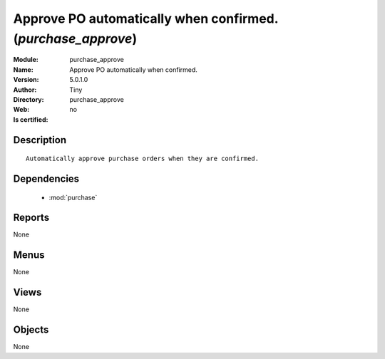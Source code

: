 
.. module:: purchase_approve
    :synopsis: Approve PO automatically when confirmed. 
    :noindex:
.. 

.. raw:: html

    <link rel="stylesheet" href="../_static/hide_objects_in_sidebar.css" type="text/css" />

    <style>
      div.body p#module-purchase_approve {
        display: none;
      }
    </style>

Approve PO automatically when confirmed. (*purchase_approve*)
=============================================================
:Module: purchase_approve
:Name: Approve PO automatically when confirmed.
:Version: 5.0.1.0
:Author: Tiny
:Directory: purchase_approve
:Web: 
:Is certified: no

Description
-----------

::

  Automatically approve purchase orders when they are confirmed.

Dependencies
------------

 * :mod:`purchase`

Reports
-------

None


Menus
-------


None


Views
-----


None



Objects
-------

None
